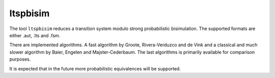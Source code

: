 .. index:: ltspbisim

.. _tool-ltspbisim:

ltspbisim
=========

The tool ``ltspbisim`` reduces a transition system modulo strong probabilistic bisimulation.
The supported formats are either .aut, .lts and .fsm.

There are implemented algorithms. A fast algorithm by Groote, Rivera-Verduzco and de Vink
and a classical and much slower algorithm by Baier, Engelen and Majster-Cederbaum. The last
algorithms is primarily available for comparison purposes.

It is expected that in the future more probabilistic equivalences will be supported.

